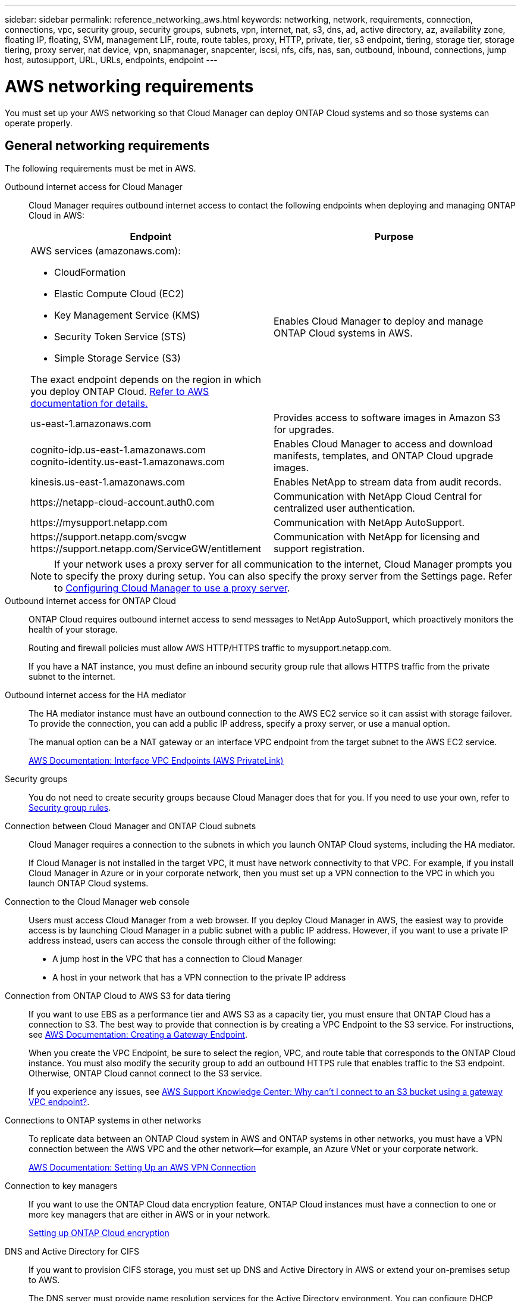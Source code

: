 ---
sidebar: sidebar
permalink: reference_networking_aws.html
keywords: networking, network, requirements, connection, connections, vpc, security group, security groups, subnets, vpn, internet, nat, s3, dns, ad, active directory, az, availability zone, floating IP, floating, SVM, management LIF, route, route tables, proxy, HTTP, private, tier, s3 endpoint, tiering, storage tier, storage tiering, proxy server, nat device, vpn, snapmanager, snapcenter, iscsi, nfs, cifs, nas, san, outbound, inbound, connections, jump host, autosupport, URL, URLs, endpoints, endpoint
---

= AWS networking requirements
:toc: macro
:hardbreaks:
:toclevels: 1
:nofooter:
:icons: font
:linkattrs:
:imagesdir: ./media/

[.lead]
You must set up your AWS networking so that Cloud Manager can deploy ONTAP Cloud systems and so those systems can operate properly.

toc::[]

== General networking requirements

The following requirements must be met in AWS.

Outbound internet access for Cloud Manager::
Cloud Manager requires outbound internet access to contact the following endpoints when deploying and managing ONTAP Cloud in AWS:
+
[cols=2*,options="header",cols="50,50"]
|===
| Endpoint
| Purpose
a|
AWS services (amazonaws.com):

*	CloudFormation
*	Elastic Compute Cloud (EC2)
*	Key Management Service (KMS)
*	Security Token Service (STS)
*	Simple Storage Service (S3)

The exact endpoint depends on the region in which you deploy ONTAP Cloud. https://docs.aws.amazon.com/general/latest/gr/rande.html[Refer to AWS documentation for details.^]
| Enables Cloud Manager to deploy and manage ONTAP Cloud systems in AWS.

| us-east-1.amazonaws.com	| Provides access to software images in Amazon S3 for upgrades.

|
cognito-idp.us-east-1.amazonaws.com
cognito-identity.us-east-1.amazonaws.com
| Enables Cloud Manager to access and download manifests, templates, and ONTAP Cloud upgrade images.

| kinesis.us-east-1.amazonaws.com	| Enables NetApp to stream data from audit records.

| \https://netapp-cloud-account.auth0.com | Communication with NetApp Cloud Central for centralized user authentication.

| \https://mysupport.netapp.com | Communication with NetApp AutoSupport.
|
\https://support.netapp.com/svcgw
\https://support.netapp.com/ServiceGW/entitlement
| Communication with NetApp for licensing and support registration.
|===
+
NOTE: If your network uses a proxy server for all communication to the internet, Cloud Manager prompts you to specify the proxy during setup. You can also specify the proxy server from the Settings page. Refer to link:task_configuring_proxy.html[Configuring Cloud Manager to use a proxy server].

Outbound internet access for ONTAP Cloud::
ONTAP Cloud requires outbound internet access to send messages to NetApp AutoSupport, which proactively monitors the health of your storage.
+
Routing and firewall policies must allow AWS HTTP/HTTPS traffic to mysupport.netapp.com.
+
If you have a NAT instance, you must define an inbound security group rule that allows HTTPS traffic from the private subnet to the internet.

Outbound internet access for the HA mediator::
The HA mediator instance must have an outbound connection to the AWS EC2 service so it can assist with storage failover. To provide the connection, you can add a public IP address, specify a proxy server, or use a manual option.
+
The manual option can be a NAT gateway or an interface VPC endpoint from the target subnet to the AWS EC2 service.
+
http://docs.aws.amazon.com/AmazonVPC/latest/UserGuide/vpce-interface.html[AWS Documentation: Interface VPC Endpoints (AWS PrivateLink)^]

Security groups::
You do not need to create security groups because Cloud Manager does that for you. If you need to use your own, refer to link:reference_security_groups.html[Security group rules].

Connection between Cloud Manager and ONTAP Cloud subnets::
Cloud Manager requires a connection to the subnets in which you launch ONTAP Cloud systems, including the HA mediator.
+
If Cloud Manager is not installed in the target VPC, it must have network connectivity to that VPC. For example, if you install Cloud Manager in Azure or in your corporate network, then you must set up a VPN connection to the VPC in which you launch ONTAP Cloud systems.

Connection to the Cloud Manager web console::
Users must access Cloud Manager from a web browser. If you deploy Cloud Manager in AWS, the easiest way to provide access is by launching Cloud Manager in a public subnet with a public IP address. However, if you want to use a private IP address instead, users can access the console through either of the following:

* A jump host in the VPC that has a connection to Cloud Manager

* A host in your network that has a VPN connection to the private IP address

Connection from ONTAP Cloud to AWS S3 for data tiering::
If you want to use EBS as a performance tier and AWS S3 as a capacity tier, you must ensure that ONTAP Cloud has a connection to S3. The best way to provide that connection is by creating a VPC Endpoint to the S3 service. For instructions, see https://docs.aws.amazon.com/AmazonVPC/latest/UserGuide/vpce-gateway.html#create-gateway-endpoint[AWS Documentation: Creating a Gateway Endpoint^].
+
When you create the VPC Endpoint, be sure to select the region, VPC, and route table that corresponds to the ONTAP Cloud instance. You must also modify the security group to add an outbound HTTPS rule that enables traffic to the S3 endpoint. Otherwise, ONTAP Cloud cannot connect to the S3 service.
+
If you experience any issues, see https://aws.amazon.com/premiumsupport/knowledge-center/connect-s3-vpc-endpoint/[AWS Support Knowledge Center: Why can’t I connect to an S3 bucket using a gateway VPC endpoint?^].

Connections to ONTAP systems in other networks::
To replicate data between an ONTAP Cloud system in AWS and ONTAP systems in other networks, you must have a VPN connection between the AWS VPC and the other network—for example, an Azure VNet or your corporate network.
+
https://docs.aws.amazon.com/AmazonVPC/latest/UserGuide/SetUpVPNConnections.html[AWS Documentation: Setting Up an AWS VPN Connection^]

Connection to key managers::
If you want to use the ONTAP Cloud data encryption feature, ONTAP Cloud instances must have a connection to one or more key managers that are either in AWS or in your network.
+
link:task_setting_up_cloud_manager.html#setting-up-ontap-cloud-encryption[Setting up ONTAP Cloud encryption]

DNS and Active Directory for CIFS::
If you want to provision CIFS storage, you must set up DNS and Active Directory in AWS or extend your on-premises setup to AWS.
+
The DNS server must provide name resolution services for the Active Directory environment. You can configure DHCP option sets to use the default EC2 DNS server, which must not be the DNS server used by the Active Directory environment.
+
https://s3.amazonaws.com/quickstart-reference/microsoft/activedirectory/latest/doc/Microsoft_Active_Directory_Quick_Start.pdf[AWS Documentation: Active Directory Domain Services on the AWS Cloud Quick Start Reference Deployment^]

== Networking requirements for ONTAP Cloud HA in multiple AZs

Additional AWS networking requirements apply to ONTAP Cloud HA configurations that use multiple Availability Zones (AZs). You should review these requirements before you launch an HA pair because you must enter the networking details in Cloud Manager.

To understand how HA pairs work, see link:concept_ha.html[High-availability pairs].

Availability Zones::
This HA deployment model uses multiple AZs to ensure high availability of your data. You should use a dedicated AZ for each ONTAP Cloud instance and the mediator instance, which provides a communication channel between the HA pair.
+
If your region does not have three Availability Zones, try to request more from AWS.

Floating IP addresses for data access::
ONTAP Cloud HA configurations in multiple AZs use floating IP addresses for NAS client access from within the VPC. These IP addresses can migrate between nodes when failures occur.
+
You must specify three floating IP addresses that are outside of the CIDR blocks for all VPCs in the AWS region in which you deploy the HA configuration. You can think of the floating IP addresses as a logical subnet that is outside of the VPCs in your region.
+
NOTE: One floating IP address is for cluster management, one is for NFS/CIFS data on node 1, and one is for NFS/CIFS data on node 2.
+
The following example shows the relationship between floating IP addresses and the VPCs in an AWS region. While the floating IP addresses are outside the CIDR blocks for all VPCs, they are routable to subnets through route tables.
+
image:diagram_ha_floating_ips.png[Conceptual image showing the CIDR blocks for five VPCs in an AWS region and three floating IP addresses that are outside the CIDR blocks of the VPCs.]
+
You must manually enter the floating IP addresses in Cloud Manager when you create an ONTAP Cloud HA working environment. Cloud Manager allocates the IP addresses to the HA pair when it launches the system.
+
NOTE: Cloud Manager automatically creates static IP addresses for iSCSI access and for NAS access from clients outside the VPC. You do not need to meet any requirements for these types of IP addresses.

Floating IP address for SVM management::
If you use SnapDrive for Windows or SnapCenter with an ONTAP Cloud HA pair, a floating IP address is also required for the SVM management LIF. You must create this LIF after you launch the HA pair. For details, see link:task_setting_up_ontap_cloud.html[Setting up ONTAP Cloud].

Route tables::
After you specify the floating IP addresses in Cloud Manager, you must select the route tables that should include routes to the floating IP addresses. This enables client access to the ONTAP Cloud HA pair.
+
If you have just one route table for the subnets in your VPC (the main route table), then Cloud Manager automatically adds the floating IP addresses to that route table. If you have more than one route table, it is very important to select the correct route tables. Otherwise, some clients might not have access to the ONTAP Cloud HA pair.
+
For example, you might have two subnets that are associated with different route tables. If you select route table A, but not route table B, then clients in the subnet associated with route table A can access the HA pair, but clients in the subnet associated with route table B cannot access the HA pair.
+
http://docs.aws.amazon.com/AmazonVPC/latest/UserGuide/VPC_Route_Tables.html[AWS Documentation: Route Tables^]

Connection to NetApp management tools::
When deployed in multiple AZs, ONTAP Cloud HA configurations use a floating IP address for the cluster management interface, which means external routing is not available. If you want to use NetApp management tools with ONTAP Cloud HA configurations, they must be in the same VPC with similar routing configuration as NAS clients.

=== Example configuration

The following image shows an optimal ONTAP Cloud HA configuration in AWS operating as an active-passive configuration:

image:diagram_ha_networking.png[Conceptual image showing components in an ONTAP Cloud HA architecture: two ONTAP Cloud nodes and a mediator instance, each in separate availability zones.]

== Sample VPC configurations

To better understand how you can deploy Cloud Manager and ONTAP Cloud in AWS, you should review the most common VPC configurations.

* A VPC with public and private subnets and a NAT device

* A VPC with a private subnet and a VPN connection to your network

=== A VPC with public and private subnets and a NAT device

This VPC configuration includes public and private subnets, an Internet gateway that connects the VPC to the Internet, and a NAT gateway or NAT instance in the public subnet that enables outbound Internet traffic from the private subnet. In this configuration, you can run Cloud Manager in a public subnet or private subnet, but the public subnet is recommended because it allows access from hosts outside the VPC. You can then launch ONTAP Cloud instances in the private subnet.

NOTE: Instead of a NAT device, you can use an HTTP proxy to provide Internet connectivity.

http://docs.aws.amazon.com/AmazonVPC/latest/UserGuide/VPC_Scenario2.html[AWS Documentation: Scenario 2: VPC with Public and Private Subnets (NAT)^]

The following graphic shows Cloud Manager running in a public subnet and single node ONTAP Cloud instances running in a private subnet:

image:diagram_vpc_public_and_private.png[This illustration shows Cloud Manager and a NAT instance running in a public subnet, and ONTAP Cloud instances and a NetApp Support instance running in a private subnet.]

=== A VPC with a private subnet and a VPN connection to your network

This VPC configuration is a hybrid cloud configuration in which ONTAP Cloud instances become an extension of your private environment. The configuration includes a private subnet and a virtual private gateway with a VPN connection to your network. Routing across the VPN tunnel allows EC2 instances to access the Internet through your network and firewalls. You can run Cloud Manager in the private subnet or in your data center. You would then launch ONTAP Cloud instances in the private subnet.

NOTE: You can also use a proxy server in this configuration to allow Internet access. The proxy server can be in your data center or in AWS.

If you want to replicate data between FAS systems in your data center and ONTAP Cloud systems in AWS, you should use a VPN connection so that the link is secure.

http://docs.aws.amazon.com/AmazonVPC/latest/UserGuide/VPC_Scenario4.html[AWS Documentation: Scenario 4: VPC with a Private Subnet Only and AWS Managed VPN Access^]

The following graphic shows Cloud Manager running in your data center and single node ONTAP Cloud instances running in a private subnet:

image:diagram_vpc_private.png[This illustration shows Cloud Manager running in a data center, and ONTAP Cloud instances and a NetApp Support instance running in a private subnet. There is a VPN connection between the data center and Amazon Web Services.]
